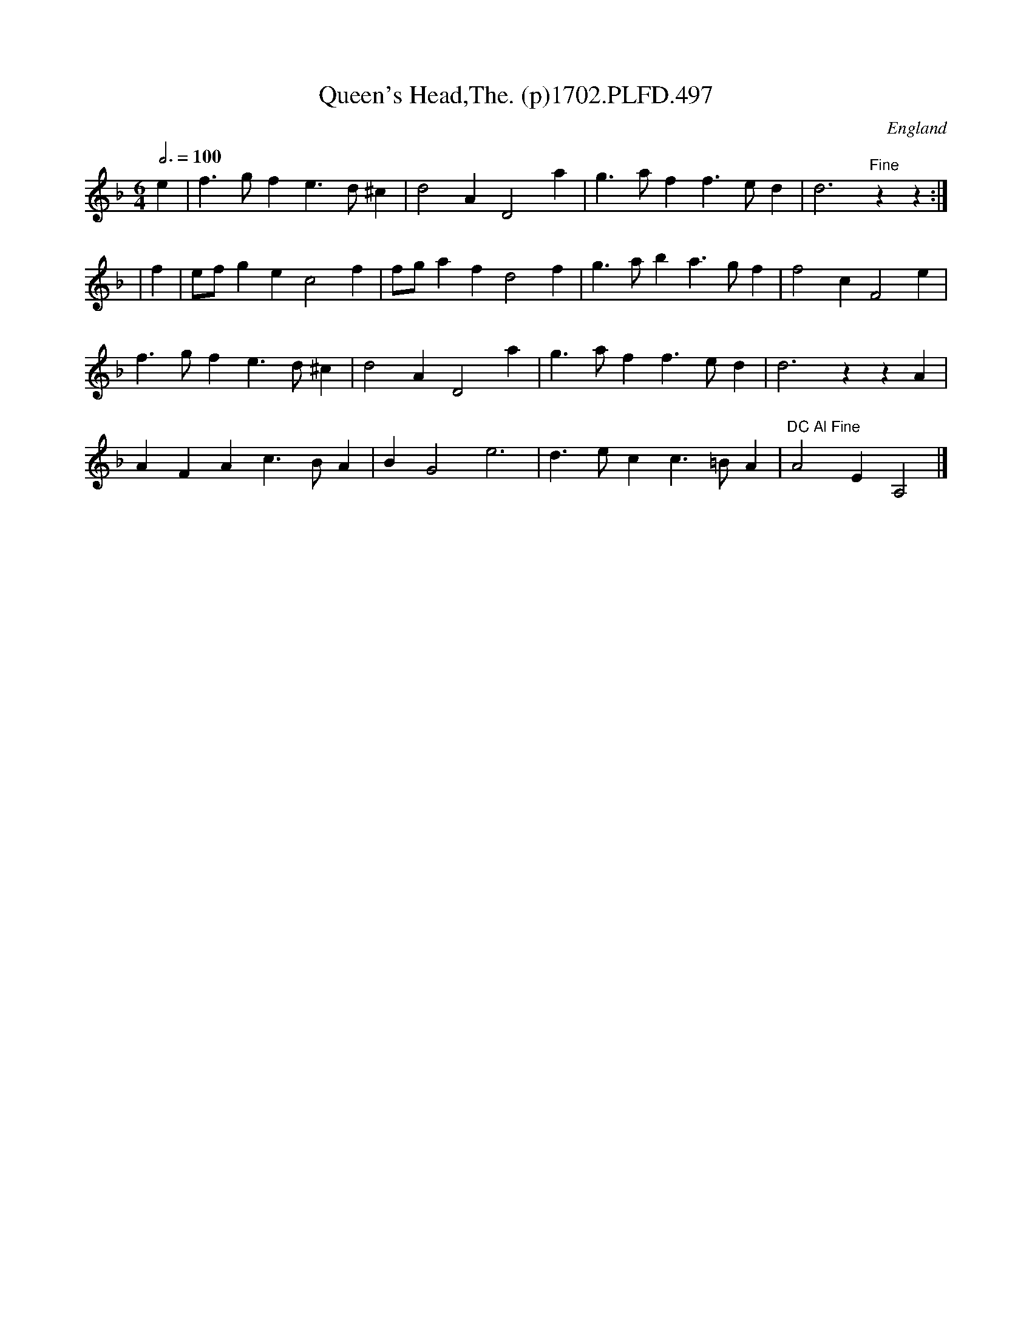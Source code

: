 X:497
T:Queen's Head,The. (p)1702.PLFD.497
M:6/4
L:1/4
Q:3/4=100
S:Playford, Dancing Master,Supp.to 11th Ed.,1702.
O:England
Z:Chris Partington.
K:F
e|f>gfe>d^c|d2AD2a|g>aff>ed|d3"Fine"zz:|
|f|e/f/gec2f|f/g/afd2f|g>aba>gf|f2cF2e|
f>gfe>d^c|d2AD2a|g>aff>ed|d3zzA|
AFAc>BA|BG2e3|d>ecc>=BA|"DC Al Fine"A2EA,2|]
